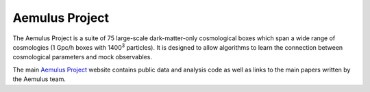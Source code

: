 Aemulus Project
================

The Aemulus Project is a suite of 75 large-scale dark-matter-only cosmological boxes which span a wide range of cosmologies (1 Gpc/h boxes with 1400\ :sup:`3` particles). It is designed to allow algorithms to learn the connection between cosmological parameters and mock observables.

The main `Aemulus Project <https://aemulusproject.github.io>`_ website contains public data and analysis code as well as links to the main papers written by the Aemulus team.

